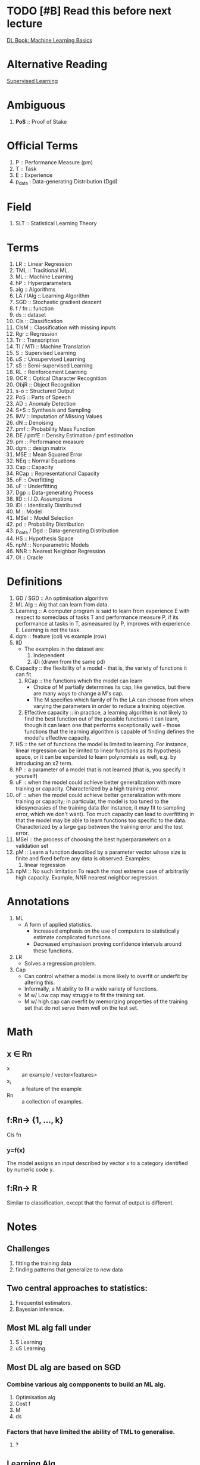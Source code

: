 * TODO [#B] Read this before next lecture
DEADLINE: <2018-03-27 Tue>
[[http://www.deeplearningbook.org/contents/ml.html][DL Book: Machine Learning Basics]]

* Alternative Reading
[[https://frnsys.com/ai_notes/machine_learning/supervised_learning.html][Supervised Learning]]

* Ambiguous
1. *PoS* :: Proof of Stake

* Official Terms
1. P :: Performance Measure (pm)
2. T :: Task
3. E :: Experience
4. p_data : Data-generating Distribution (Dgd)

* Field
1. SLT :: Statistical Learning Theory

* Terms
1. LR :: Linear Regression
2. TML :: Traditional ML.
3. ML :: Machine Learning
4. hP :: Hyperparameters
5. alg :: Algorithms
6. LA / lAlg :: Learning Algorithm
7. SGD :: Stochastic gradient descent
8. f / fn :: function
9. ds :: dataset
10. Cls :: Classification
11. ClsM :: Classification with missing inputs
12. Rgr :: Regression
13. Tr :: Transcription
14. Tl / MTl :: Machine Translation
15. S :: Supervised Learning
16. uS :: Unsupervised Learning
17. sS :: Semi-supervised Learning
18. RL :: Reinforcement Learning
19. OCR :: Optical Character Recognition
20. ObjR :: Object Recognition
21. s-o :: Structured Output
22. PoS :: Parts of Speech
23. AD :: Anomaly Detection
24. S+S :: Synthesis and Sampling
25. IMV :: Imputation of Missing Values
26. dN :: Denoising
27. pmf :: Probability Mass Function
28. DE / pmfE :: Density Estimation / pmf estimation
29. pm :: Performance measure
30. dgm :: design matrix
31. MSE :: Mean Squared Error
32. NEq :: Normal Equations
33. Cap :: Capacity
34. RCap :: Representational Capacity
35. oF :: Overfitting
36. uF :: Underfitting
37. Dgp :: Data-generating Process
38. IID :: I.I.D. Assumptions
39. iDi :: Identically Distributed
40. M :: Model
41. MSel :: Model Selection
42. pd :: Probability Distribution
43. p_data / Dgd :: Data-generating Distribution
44. HS :: Hypothesis Space
45. npM :: Nonparametric Models
46. NNR :: Nearest Neighbor Regression
47. Ol :: Oracle

* Definitions
1. GD / SGD :: An optimisation algorithm
2. ML Alg :: Alg that can learn from data.
3. Learning :: A computer program is said to learn from experience E with respect to someclass of tasks T and performance measure P, if its performance at tasks in T, asmeasured by P, improves with experience E.
               Learning is not the task.
4. dgm :: feature (col) vs example (row)
5. IID
   - The examples in the dataset are:
     1. Independent
     2. iDi (drawn from the same pd)
6. Capacity :: the flexibility of a model - that is, the variety of functions it can fit.
   1. RCap :: the functions which the model can learn
      - Choice of M partially determines its cap, like genetics, but there are many ways to change a M's cap.
      - The M specifies which family of fn the LA can choose from when varying the parameters in order to reduce a training objective.
   2. Effective capacity :: in practice, a learning algorithm is not likely to find the best function out of the possible functions it can learn, though it can learn one that performs exceptionally well - those functions that the learning algorithm is capable of finding defines the model's effective capacity.
7. HS :: the set of functions the model is limited to learning. For instance, linear regression can be limited to linear functions as its hypothesis space, or it can be expanded to learn polynomials as well, e.g. by introducing an x2 term.
8. hP :: a parameter of a model that is not learned (that is, you specify it yourself)
9. uF :: when the model could achieve better generalization with more training or capacity. Characterized by a high training error.
10. oF :: when the model could achieve better generalization with more training or capacity; in particular, the model is too tuned to the idiosyncrasies of the training data (for instance, it may fit to sampling error, which we don't want). Too much capacity can lead to overfitting in that the model may be able to learn functions too specific to the data. Characterized by a large gap between the training error and the test error.
11. MSel :: the process of choosing the best hyperparameters on a validation set
12. pM :: Learn a function described by a parameter vector whose size is finite and fixed before any data is observed.
    Examples:
    1. linear regression
13. npM :: No such limitation
           To reach the most extreme case of arbitrarily high capacity.
    Example, NNR nearest neighbor regression.

* Annotations
1. ML
   + A form of applied statistics.
     + Increased emphasis on the use of computers to statistically estimate complicated functions.
     + Decreased emphasison proving conﬁdence intervals around these functions.
2. LR
   - Solves a regression problem.
3. Cap
   + Can control whether a model is more likely to overfit or underfit by altering this.
   + Informally, a M ability to fit a wide variety of functions.
   + M w/ Low cap may struggle to fit the training set.
   + M w/ high cap can overfit by memorizing properties of the training set that do not serve them well on the test set.

* Math
** x ∈ Rn
+ x :: an example / vector<features>
+ x_i :: a feature of the example
+ Rn :: a collection of examples.

** f:Rn→ {1, ..., k}

Cls fn

*** y=f(x)
The model assigns an input described by vector x to a category identified by numeric code y.

** f:Rn→ R

Similar to classification, except that the format of output is different.

* Notes
** Challenges
1. fitting the training data
2. finding patterns that generalize to new data

** Two central approaches to statistics:
1. Frequentist estimators.
2. Bayesian inference.

** Most ML alg fall under
1. S Learning
2. uS Learning

** Most DL alg are based on SGD
*** Combine various alg compponents to build an ML alg.
1. Optimisation alg
2. Cost f
3. M
4. ds

*** Factors that have limited the ability of TML to generalise.
1. ?

** Learning Alg
1. Cls
   - alg produces a fn:
   - f:Rn→ {1, ..., k}
   - Modern ObjR uses DL.

2. ClsM
   - More challenging if the computer program is not guaranteed that every measurement inits input vector will always be provided.

3. Rgr
   - Predict a numerical value given some input.

4. Tr
   - ML system is asked to observe a relatively unstructured representation of some kind of data and transcribe the information into discrete textual form.

   - OCR :: Street View uses DL on OCR for address numbers.
   - Speech recognition :: Word ID codes from audio. DL is crucial.

5. Tl
   - Input already consists of a sequence of symbols in some language, and the computer program must convert this into a sequence of symbols in another language.
   - Commonly applied to natural languages, such as translating from English to French.
   - DL has recently begun to have an important impact on this kind of task.

6. s-o
   - A broad category including the Tr and Tl tasks above and more.
   - Parsing :: Mapping NL sentence into a POS tree.

7. AD
8. S+S
9. IMV
10. dN
11. DE / pmfE
  
** pm, P
